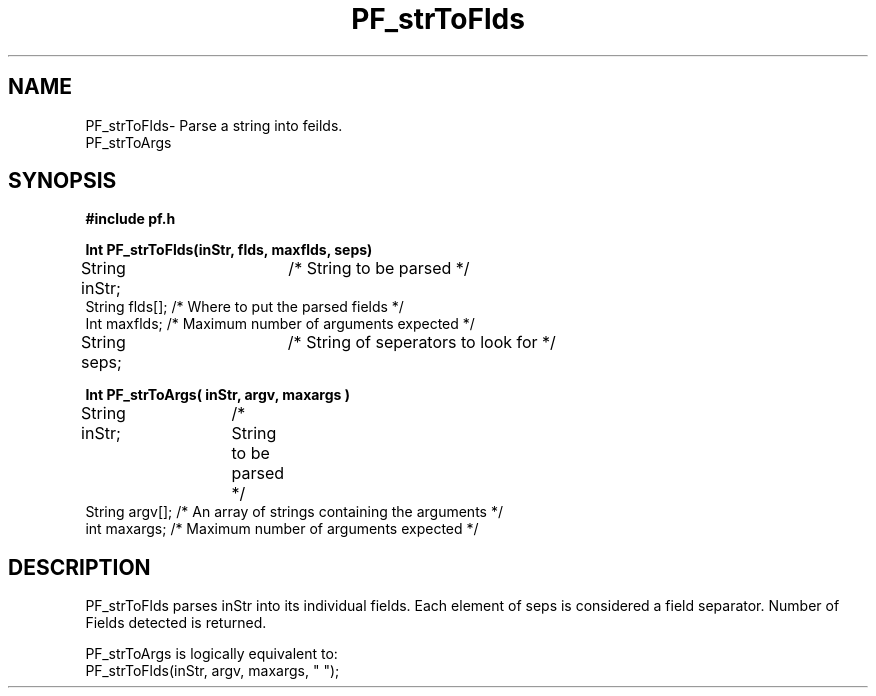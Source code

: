 .TH PF_strToFlds 3GF
.UC 4
.SH NAME
PF_strToFlds\- Parse a string into feilds.
.br	
PF_strToArgs
.SH SYNOPSIS
.B #include "pf.h"
.PP
.B Int PF_strToFlds(inStr, flds, maxflds, seps)
.nf
String inStr;	 /* String to be parsed */
String flds[];   /* Where to put the parsed fields */
Int maxflds;     /* Maximum number of arguments expected */
String seps;	 /* String of seperators to look for */
.fi
.PP
.B Int PF_strToArgs( inStr, argv, maxargs )
.nf
String inStr;	 /* String to be parsed */		
String argv[];   /* An array of strings containing the arguments */
int maxargs;     /* Maximum number of arguments expected */
.fi
.SH DESCRIPTION
.PP
PF_strToFlds parses inStr into its individual fields.
Each element of seps is considered a field separator.
Number of Fields detected is returned.
.PP
PF_strToArgs is logically equivalent to:
.nf
    PF_strToFlds(inStr, argv, maxargs, " ");
.fi
